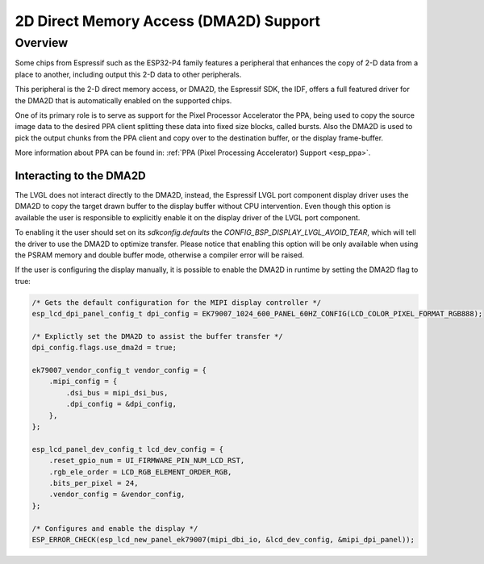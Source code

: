 .. _esp_dma2d:

=======================================
2D Direct Memory Access (DMA2D) Support
=======================================

Overview
********

Some chips from Espressif such as the ESP32-P4 family features a peripheral
that enhances the copy of 2-D data from a place to another, including output
this 2-D data to other peripherals.

This peripheral is the 2-D direct memory access, or DMA2D, the Espressif 
SDK, the IDF, offers a full featured driver for the DMA2D that is automatically
enabled on the supported chips.

One of its primary role is to serve as support for the Pixel Processor Accelerator
the PPA, being used to copy the source image data to the desired PPA client splitting
these data into fixed size blocks, called bursts. Also the DMA2D is used to pick the
output chunks from the PPA client and copy over to the destination buffer, or the display
frame-buffer.

More information about PPA can be found in: :ref:`PPA (Pixel Processing Accelerator) Support <esp_ppa>`.

Interacting to the DMA2D
------------------------

The LVGL does not interact directly to the DMA2D, instead, the Espressif LVGL port component
display driver uses the DMA2D to copy the target drawn buffer to the display buffer without CPU
intervention. Even though this option is available the user is responsible to explicitly enable
it on the display driver of the LVGL port component.

To enabling it the user should set on its `sdkconfig.defaults` the `CONFIG_BSP_DISPLAY_LVGL_AVOID_TEAR`, 
which will tell the driver to use the DMA2D to optimize transfer. Please notice that enabling
this option will be only available when using the PSRAM memory and double buffer mode, otherwise
a compiler error will be raised.

If the user is configuring the display manually, it is possible to enable the DMA2D in runtime by
setting the DMA2D flag to true:

.. code-block:: c

        /* Gets the default configuration for the MIPI display controller */
        esp_lcd_dpi_panel_config_t dpi_config = EK79007_1024_600_PANEL_60HZ_CONFIG(LCD_COLOR_PIXEL_FORMAT_RGB888);

        /* Explictly set the DMA2D to assist the buffer transfer */
        dpi_config.flags.use_dma2d = true;

        ek79007_vendor_config_t vendor_config = {
            .mipi_config = {
                .dsi_bus = mipi_dsi_bus,
                .dpi_config = &dpi_config,
            },
        };

        esp_lcd_panel_dev_config_t lcd_dev_config = {
            .reset_gpio_num = UI_FIRMWARE_PIN_NUM_LCD_RST,
            .rgb_ele_order = LCD_RGB_ELEMENT_ORDER_RGB,
            .bits_per_pixel = 24,
            .vendor_config = &vendor_config,
        };

        /* Configures and enable the display */
        ESP_ERROR_CHECK(esp_lcd_new_panel_ek79007(mipi_dbi_io, &lcd_dev_config, &mipi_dpi_panel));

